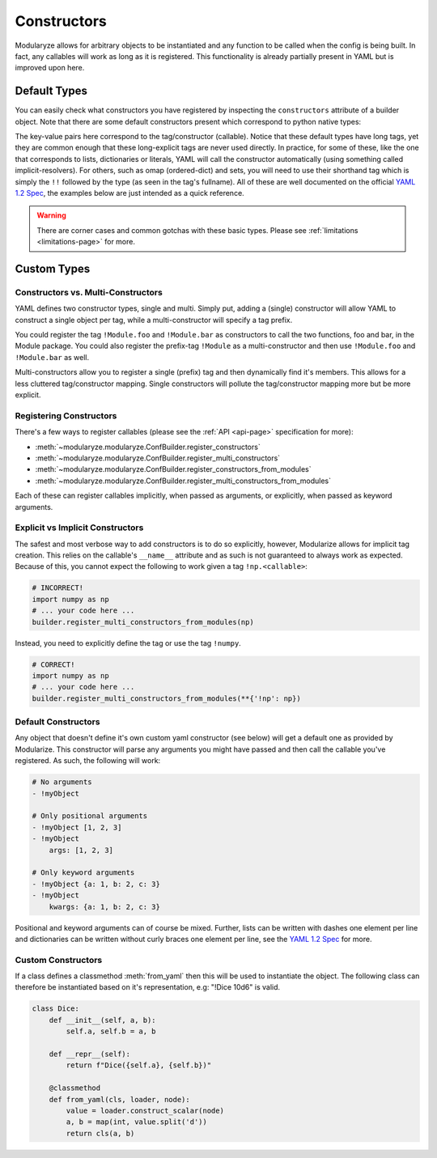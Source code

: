 .. _constructor-page:

============
Constructors
============

Modularyze allows for arbitrary objects to be instantiated and any function to be called when the config is being built. In fact, any callables will work as long as it is registered. This functionality is already partially present in YAML but is improved upon here.

Default Types
=============

You can easily check what constructors you have registered by inspecting the ``constructors`` attribute of a builder object. Note that there are some default constructors present which correspond to python native types:

.. code-block:: json
    :force:

    {
      "constructors": {
        "tag:yaml.org,2002:null": <function ruamel.yaml.constructor.SafeConstructor.construct_yaml_null(self, node)>,
        "tag:yaml.org,2002:bool": <function ruamel.yaml.constructor.SafeConstructor.construct_yaml_bool(self, node)>,
        "tag:yaml.org,2002:int": <function ruamel.yaml.constructor.SafeConstructor.construct_yaml_int(self, node)>,
        "tag:yaml.org,2002:float": <function ruamel.yaml.constructor.SafeConstructor.construct_yaml_float(self, node)>,
        "tag:yaml.org,2002:binary": <function ruamel.yaml.constructor.SafeConstructor.construct_yaml_binary(self, node)>,
        "tag:yaml.org,2002:timestamp": <function ruamel.yaml.constructor.SafeConstructor.construct_yaml_timestamp(self, node, values=None)>,
        "tag:yaml.org,2002:omap": <function ruamel.yaml.constructor.SafeConstructor.construct_yaml_omap(self, node)>,
        "tag:yaml.org,2002:pairs": <function ruamel.yaml.constructor.SafeConstructor.construct_yaml_pairs(self, node)>,
        "tag:yaml.org,2002:set": <function ruamel.yaml.constructor.SafeConstructor.construct_yaml_set(self, node)>,
        "tag:yaml.org,2002:str": <function ruamel.yaml.constructor.SafeConstructor.construct_yaml_str(self, node)>,
        "tag:yaml.org,2002:seq": <function ruamel.yaml.constructor.SafeConstructor.construct_yaml_seq(self, node)>,
        "tag:yaml.org,2002:map": <function ruamel.yaml.constructor.SafeConstructor.construct_yaml_map(self, node)>,
      },
      "multi_constructors": {}
    }

The key-value pairs here correspond to the tag/constructor (callable). Notice that these default types have long tags, yet they are common enough that these long-explicit tags are never used directly. In practice, for some of these, like the one that corresponds to lists, dictionaries or literals, YAML will call the constructor automatically (using something called implicit-resolvers). For others, such as omap (ordered-dict) and sets, you will need to use their shorthand tag which is simply the ``!!`` followed by the type (as seen in the tag's fullname). All of these are well documented on the official `YAML 1.2 Spec`_, the examples below are just intended as a quick reference.

.. code-block:: yaml
    :force:

    # Literals (implicitly resolved)
    - null
    - true
    - false
    - 12345
    - 1.234
    - 0b1010
    - my string
    - 2002-12-14

    # Datatypes (implicitly resolved)
    - [1, 2, 3]
    - {a: 1, b: 2, c: 3}

    # Datatypes (explicitly resolved)
    - !!set {1, 2, 3}
    - !!omap [a: 1, b: 2, c: 3]
    - !!pairs [a: 1, b: 2, c: 3]

.. warning::
    There are corner cases and common gotchas with these basic types. Please see :ref:`limitations <limitations-page>` for more.


Custom Types
============

Constructors vs. Multi-Constructors
^^^^^^^^^^^^^^^^^^^^^^^^^^^^^^^^^^^

YAML defines two constructor types, single and multi. Simply put, adding a (single) constructor will allow YAML to construct a single object per tag, while a multi-constructor will specify a tag prefix.

You could register the tag ``!Module.foo`` and ``!Module.bar`` as constructors to call the two functions, foo and bar, in the Module package. You could also register the prefix-tag ``!Module`` as a multi-constructor and then use ``!Module.foo`` and ``!Module.bar`` as well.

Multi-constructors allow you to register a single (prefix) tag and then dynamically find it's members. This allows for a less cluttered tag/constructor mapping. Single constructors will pollute the tag/constructor mapping more but be more explicit.


Registering Constructors
^^^^^^^^^^^^^^^^^^^^^^^^

There's a few ways to register callables (please see the :ref:`API <api-page>` specification for more):

- :meth:`~modularyze.modularyze.ConfBuilder.register_constructors`
- :meth:`~modularyze.modularyze.ConfBuilder.register_multi_constructors`
- :meth:`~modularyze.modularyze.ConfBuilder.register_constructors_from_modules`
- :meth:`~modularyze.modularyze.ConfBuilder.register_multi_constructors_from_modules`

Each of these can register callables implicitly, when passed as arguments, or explicitly, when passed as keyword arguments.


Explicit vs Implicit Constructors
^^^^^^^^^^^^^^^^^^^^^^^^^^^^^^^^^

The safest and most verbose way to add constructors is to do so explicitly, however, Modularize allows for implicit tag creation. This relies on the callable's ``__name__`` attribute and as such is not guaranteed to always work as expected. Because of this, you cannot expect the following to work given a tag ``!np.<callable>``:

.. code-block:: python

    # INCORRECT!
    import numpy as np
    # ... your code here ...
    builder.register_multi_constructors_from_modules(np)

Instead, you need to explicitly define the tag or use the tag ``!numpy``.

.. code-block:: python

    # CORRECT!
    import numpy as np
    # ... your code here ...
    builder.register_multi_constructors_from_modules(**{'!np': np})

Default Constructors
^^^^^^^^^^^^^^^^^^^^

Any object that doesn't define it's own custom yaml constructor (see below) will get a default one as provided by Modularize. This constructor will parse any arguments you might have passed and then call the callable you've registered. As such, the following will work:

.. code-block:: yaml

    # No arguments
    - !myObject

    # Only positional arguments
    - !myObject [1, 2, 3]
    - !myObject
        args: [1, 2, 3]

    # Only keyword arguments
    - !myObject {a: 1, b: 2, c: 3}
    - !myObject
        kwargs: {a: 1, b: 2, c: 3}

Positional and keyword arguments can of course be mixed. Further, lists can be written with dashes one element per line and dictionaries can be written without curly braces one element per line, see the `YAML 1.2 Spec`_ for more.


Custom Constructors
^^^^^^^^^^^^^^^^^^^

If a class defines a classmethod :meth:`from_yaml` then this will be used to instantiate the object. The following class can therefore be instantiated based on it's representation, e.g: "!Dice 10d6" is valid.


.. code-block:: python

    class Dice:
        def __init__(self, a, b):
            self.a, self.b = a, b

        def __repr__(self):
            return f"Dice({self.a}, {self.b})"

        @classmethod
        def from_yaml(cls, loader, node):
            value = loader.construct_scalar(node)
            a, b = map(int, value.split('d'))
            return cls(a, b)


.. _`YAML 1.2 Spec`: https://yaml.org/spec/1.2/spec.html
